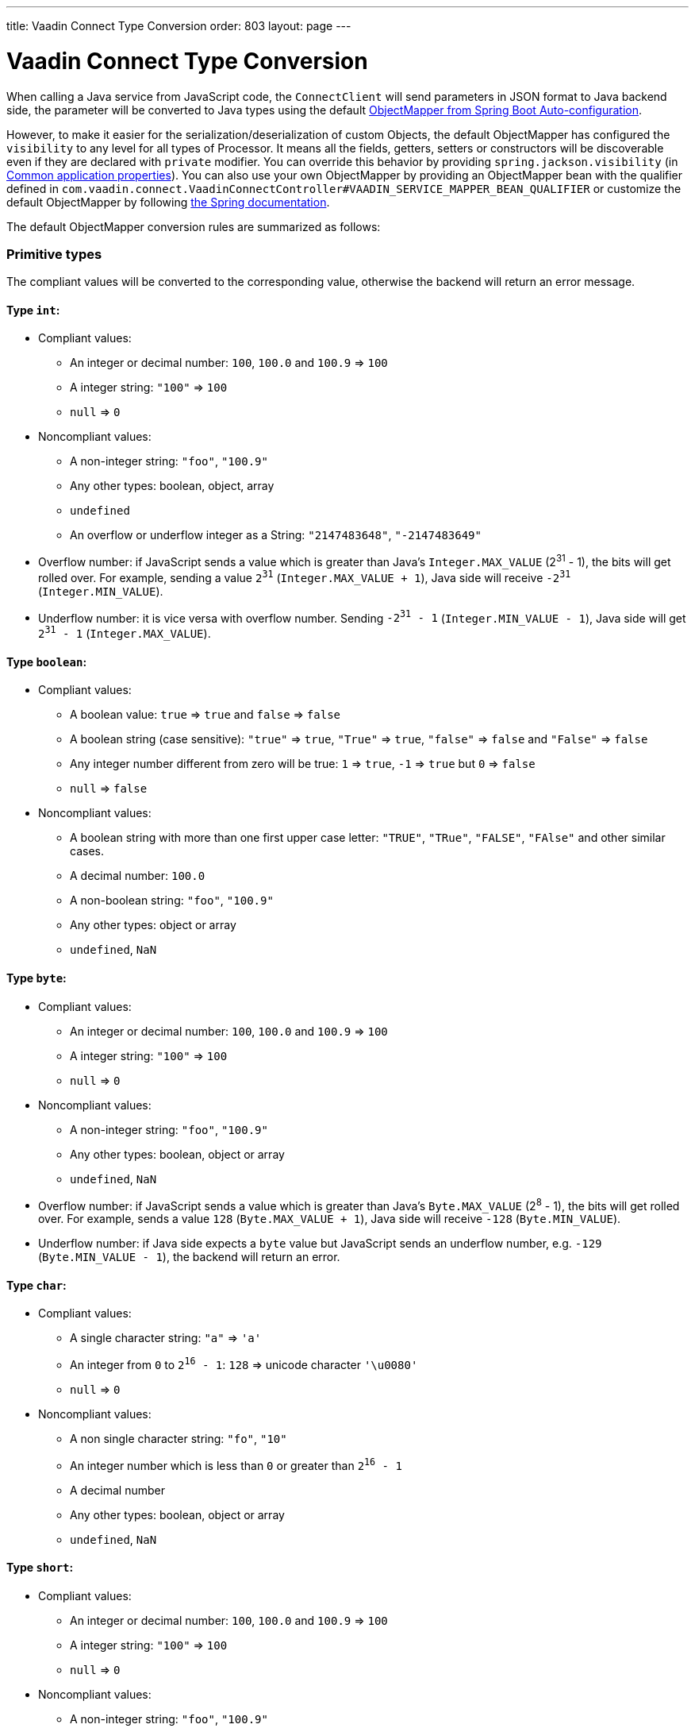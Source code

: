 ---
title: Vaadin Connect Type Conversion
order: 803
layout: page
---

= Vaadin Connect Type Conversion

When calling a Java service from JavaScript code, the `ConnectClient` will send parameters in JSON format to Java backend side, the parameter will be converted to Java types using the default https://docs.spring.io/spring-boot/docs/current/reference/html/using-boot-auto-configuration.html#using-boot-auto-configuration[ObjectMapper from Spring Boot Auto-configuration].

However, to make it easier for the serialization/deserialization of custom Objects, the default ObjectMapper has configured the `visibility` to any level for all types of Processor. It means all the fields, getters, setters or constructors will be discoverable even if they are declared with `private` modifier. You can override this behavior by providing `spring.jackson.visibility` (in https://docs.spring.io/spring-boot/docs/current/reference/html/common-application-properties.html[Common application properties]). You can also use your own ObjectMapper by providing an ObjectMapper bean with the qualifier defined in `com.vaadin.connect.VaadinConnectController#VAADIN_SERVICE_MAPPER_BEAN_QUALIFIER` or customize the default ObjectMapper by following https://docs.spring.io/spring-boot/docs/current/reference/html/howto-spring-mvc.html#howto-customize-the-jackson-objectmapper[the Spring documentation].

The default ObjectMapper conversion rules are summarized as follows:

=== Primitive types
The compliant values will be converted to the corresponding value, otherwise the backend will return an error message.

==== Type `int`:

* Compliant values:
** An integer or decimal number: `100`, `100.0` and `100.9` => `100`
** A integer string: `"100"` => `100`
** `null` => `0`

* Noncompliant values:
** A non-integer string: `"foo"`, `"100.9"`
** Any other types: boolean, object, array
** `undefined`
** An overflow or underflow integer as a String: `"2147483648"`, `"-2147483649"`

* Overflow number: if JavaScript sends a value which is greater than Java's `Integer.MAX_VALUE` (2^31^ - 1), the bits will get rolled over. For example, sending a value `2^31^` (`Integer.MAX_VALUE + 1`), Java side will receive `-2^31^` (`Integer.MIN_VALUE`).

* Underflow number: it is vice versa with overflow number. Sending `-2^31^ - 1` (`Integer.MIN_VALUE - 1`), Java side will get `2^31^ - 1` (`Integer.MAX_VALUE`).

==== Type `boolean`:

* Compliant values:
** A boolean value: `true` => `true` and `false` => `false`
** A boolean string (case sensitive): `"true"` => `true`, `"True"` => `true`, `"false"` => `false` and `"False"` => `false`
** Any integer number different from zero will be true: `1` => `true`, `-1` => `true` but `0` => `false`
** `null` => `false`

* Noncompliant values:
** A boolean string with more than one first upper case letter: `"TRUE"`, `"TRue"`, `"FALSE"`, `"FAlse"` and other similar cases.
** A decimal number: `100.0`
** A non-boolean string: `"foo"`, `"100.9"`
** Any other types: object or array
** `undefined`, `NaN`

==== Type `byte`:

* Compliant values:
** An integer or decimal number: `100`, `100.0` and `100.9` => `100`
** A integer string: `"100"` => `100`
** `null` => `0`

* Noncompliant values:
** A non-integer string: `"foo"`, `"100.9"`
** Any other types: boolean, object or array
** `undefined`, `NaN`

* Overflow number: if JavaScript sends a value which is greater than Java's `Byte.MAX_VALUE` (2^8^ - 1), the bits will get rolled over. For example, sends a value `128` (`Byte.MAX_VALUE + 1`), Java side will receive `-128` (`Byte.MIN_VALUE`).

* Underflow number: if Java side expects a `byte` value but JavaScript sends an underflow number, e.g. `-129` (`Byte.MIN_VALUE - 1`), the backend will return an error.

==== Type `char`:

* Compliant values:
** A single character string: `"a"` => `'a'`
** An integer from `0` to `2^16^ - 1`: `128` => unicode character `'\u0080'`
** `null` => `0`

* Noncompliant values:
** A non single character string: `"fo"`, `"10"`
** An integer number which is less than `0` or greater than `2^16^ - 1`
** A decimal number
** Any other types: boolean, object or array
** `undefined`, `NaN`

==== Type `short`:

* Compliant values:
** An integer or decimal number: `100`, `100.0` and `100.9` => `100`
** A integer string: `"100"` => `100`
** `null` => `0`

* Noncompliant values:
** A non-integer string: `"foo"`, `"100.9"`
** Any other types: boolean, object or array
** `undefined`, `NaN`

* Overflow and underflow numbers are not acceptable for `short`

==== Type `long`:

* Compliant values:
** An integer or decimal number: `100`, `100.0` and `100.9` => `100`
** A integer string: `"100"` => `100`
** `null` => `0`

* Noncompliant values:
** A non-integer string: `"foo"`, `"100.9"`
** Any other types: boolean, object or array
** `undefined`, `NaN`
** An overflow or underflow long as a String: `"9223372036854775808"`, `"-9223372036854775809"`

* Overflow and underflow numbers: bits get rolled over when receiving overflow/underflow number i.e. `2^63^` => `-2^63^`, `-2^63^ - 1` => `2^63^ - 1`

==== Type `float` and `double`:

* Compliant values:
** An integer or decimal number: `100` and `100.0` => `100.0`, `100.9` => `100.9`
** A number string: `"100"` => `100.0`, `"100.9"` => `100.9`
** `null` => `0.0`


* Noncompliant values:
** A non-number string: `"foo"`
** Any other types: boolean, object or array
** `undefined`, `NaN`, `Infinity` and `-Infinity`

* Overflow and underflow numbers will be converted to `Infinity` and `-Infinity` respectively.

=== Boxed primitive types

The conversion works the same as primitive type except that `null` will be converted to `null` instead of default value.

=== String

Any `String` value will be kept the same when sent from JavaScript to Java backend.

=== Date time types
==== java.util.Date

* Compliant values:
** An integer number or string that represents an epoch timestamp: `1546300800` or `"1546300800"` will be converted to a `java.util.Date` instance which contains value of the date `01-01-2019`.

* Noncompliant values:
** A non-number string: `"foo"`
** Any other types: boolean, object or array
** `undefined`

==== java.util.LocalDate

* Compliant values:
** A string which follows the `java.time.format.DateTimeFormatter#ISO_LOCAL_DATE` format `yyyy-MM-dd`: `"2018-12-16"`, `"2019-01-01"`.

* Noncompliant values:
** An incorrect format string: `"foo"`
** Any other types: boolean, object or array
** `undefined`

==== java.util.LocalDateTime

* Compliant values:
** A string which follows the `java.time.format.DateTimeFormatter#ISO_LOCAL_DATE_TIME` format:
*** With full time: `"2019-01-01T12:34:56"`
*** Without seconds:  `"2019-01-01T12:34"`
*** With full time and milliseconds: `"2019-01-01T12:34:56.78"`

* Noncompliant values:
** An incorrect format string: `"foo"`
** Any other types: boolean, object or array
** `undefined`

=== Enum

* Compliant value:
** A string with the same name as an enum: assume that we have an <<enum-declaration>>, then sending `"FIRST"` from JavaScript would result an instance of `FIRST` with `value=1` in Java.

.Enum declaration
[source, java]
[[enum-declaration]]
----
public enum TestEnum {

  FIRST(1), SECOND(2), THIRD(3);

  private final int value;

  TestEnum(int value) {
    this.value = value;
  }

  public int getValue() {
    return this.value;
  }
}
----

* Noncompliant values:
** A non-matched string with name of the expected Enum type.
** Any other types: boolean, object or array.
** `undefined`

=== Array

* Compliant values:
** An array of items with expected type in Java, for example:
*** Expected in Java `int[]`: `[1, 2, 3]` => `[1,2,3]`, `[1.9, 2, 3]` => `[1,2,3]`, `["1", 2, 3]` => `[1,2,3]`
*** Expected in Java `String[]`: `["foo","bar"]` => `["foo","bar"]`, `["numberWorksForStringArray", 1, 2.0]` => `["numberWorksForStringArray", "1", "2.0"]`
*** Expected in Java `Object[]`: `["foo", 1, null, "bar"]` => `["foo", 1, null, "bar"]`

* Noncompliant values:
** Mixed types array might not work: if you expected `int[]` in Java,  `["1.9", 2, 3]` won't work.
** A non-array input: `"foo"`, `"[1,2,3]"`, `1`
** Any other types: boolean, object
** `undefined`

=== Collection

* Compliant values:
** An array of items with expected type in Java (or types which can be converted to expected types), for example, if you expected in Java:
*** `Collection<Integer>`: `[1, 2, 3]` => `[1,2,3]`, `["1","2","3"]` => `[1,2,3]`
*** `Collection<String>`: `["foo","bar"]` => `["foo","bar"]`
*** `Collection<Object>`: `["foo",1,null,"bar"]` => `["foo",1,null,"bar"]`
*** `Set<Integer>`: `[1, 2, 2, 3, 3, 3]` => `[1, 2, 3]`

* Noncompliant values:
** A non-array input: `"foo"`, `"[1,2,3]"`, `1`
** Any other types: boolean, object
** `undefined`

=== Map

* Compliant value:
** An object with string keys and values with the expected type in Java:
*** `Map<String, String>`: `{"key1": "1", "key2": "2"}` => `{"key1": "1", "key2": "2"}`, `{"integerValue": 1, "alsoValidForStringMap": 2}` => `{"integerValue": "1", "alsoValidForStringMap": "2"}`
*** `Map<String, TestEnum>`: `{"key1": "FIRST", "key2": "SECOND"}` => `{"key1": "FIRST", "key2": "SECOND"}`
*** Enum could be used as keys of a map `Map<TestEnum, Integer>`: `{"FIRST": 1, "SECOND": 2}` => `{"FIRST": 1, "SECOND": 2}`

* Noncompliant values:
** Any non-object types: number, string, boolean or array.
** `undefined`

=== Bean

A bean will be parsed from the input JSON object which will map the keys with the property name of the Bean object. You can also use Jackson's annotation to customize your bean object. For more information about the annotations, please have a look at https://github.com/FasterXML/jackson-annotations[Jackson Annotations].

* Example: assume that we have <<bean-example>>, a valid input for the bean would look like
```
{
  "name": "MyBean",
  "address": "MyAddress",
  "age": 10,
  "isAdmin": true,
  "customProperty": "customValue"
}
```

.Bean example
[source, java]
[[bean-example]]
----
public class MyBean {
  public String name;
  public String address;
  public int age;
  public boolean isAdmin;
  private String customProperty;

  @JsonGetter("customProperty")
  public String getCustomProperty() {
    return customProperty;
  }

  @JsonSetter("customProperty")
  public void setCustomProperty(String customProperty) {
    this.customProperty = customProperty;
  }
}
----
